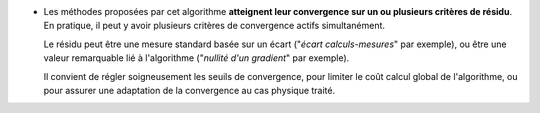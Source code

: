 .. index:: single: Convergence sur critère(s) de résidu

- Les méthodes proposées par cet algorithme **atteignent leur convergence sur
  un ou plusieurs critères de résidu**. En pratique, il peut y avoir plusieurs
  critères de convergence actifs simultanément.

  Le résidu peut être une mesure standard basée sur un écart ("*écart
  calculs-mesures*" par exemple), ou être une valeur remarquable lié à
  l'algorithme ("*nullité d'un gradient*" par exemple).

  Il convient de régler soigneusement les seuils de convergence, pour limiter
  le coût calcul global de l'algorithme, ou pour assurer une adaptation de la
  convergence au cas physique traité.
